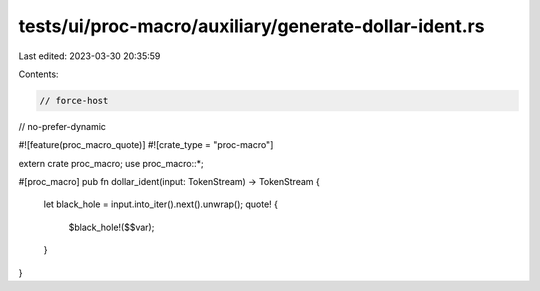 tests/ui/proc-macro/auxiliary/generate-dollar-ident.rs
======================================================

Last edited: 2023-03-30 20:35:59

Contents:

.. code-block:: rs

    // force-host
// no-prefer-dynamic

#![feature(proc_macro_quote)]
#![crate_type = "proc-macro"]

extern crate proc_macro;
use proc_macro::*;

#[proc_macro]
pub fn dollar_ident(input: TokenStream) -> TokenStream {
    let black_hole = input.into_iter().next().unwrap();
    quote! {
        $black_hole!($$var);
    }
}


